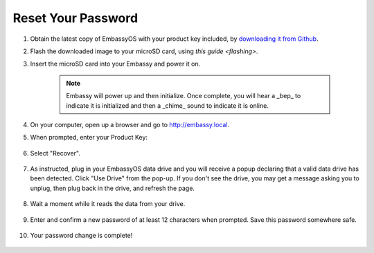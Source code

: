 .. _reset-password:

===================
Reset Your Password
===================

.. contents::
  :depth: 2
  :local:

#. Obtain the latest copy of EmbassyOS with your product key included, by `downloading it from Github <https://github.com/Start9Labs/embassy-os/releases/latest>`_.
#. Flash the downloaded image to your microSD card, using `this guide <flashing>`.
#. Insert the microSD card into your Embassy and power it on.

    .. note:: Embassy will power up and then initialize.  Once complete, you will hear a _bep_ to indicate it is initialized and then a _chime_ sound to indicate it is online.

#. On your computer, open up a browser and go to http://embassy.local.
#. When prompted, enter your Product Key:

   .. figure:: /_static/images/setup/migrate0.png
      :width: 60%

#. Select "Recover".

   .. figure:: /_static/images/setup/migrate1.png
      :width: 60%

#. As instructed, plug in your EmbassyOS data drive and you will receive a popup declaring that a valid data drive has been detected. Click "Use Drive" from the pop-up. If you don't see the drive, you may get a message asking you to unplug, then plug back in the drive, and refresh the page.

   .. figure:: /_static/images/setup/use-drive.png
      :width: 60%

#. Wait a moment while it reads the data from your drive.

   .. figure:: /_static/images/setup/pw_reset-s4-importing_drive.jpg
      :width: 60%

#. Enter and confirm a new password of at least 12 characters when prompted.  Save this password somewhere safe.

   .. figure:: /_static/images/setup/pw_reset-s5-set_password.jpg
      :width: 60%

#. Your password change is complete!

   .. figure:: /_static/images/setup/pw_reset-s6-reset_complete.jpg
      :width: 60%
